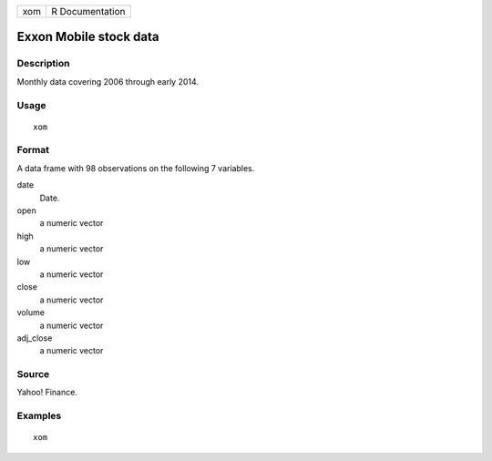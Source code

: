 === ===============
xom R Documentation
=== ===============

Exxon Mobile stock data
-----------------------

Description
~~~~~~~~~~~

Monthly data covering 2006 through early 2014.

Usage
~~~~~

::

   xom

Format
~~~~~~

A data frame with 98 observations on the following 7 variables.

date
   Date.

open
   a numeric vector

high
   a numeric vector

low
   a numeric vector

close
   a numeric vector

volume
   a numeric vector

adj_close
   a numeric vector

Source
~~~~~~

Yahoo! Finance.

Examples
~~~~~~~~

::


   xom

